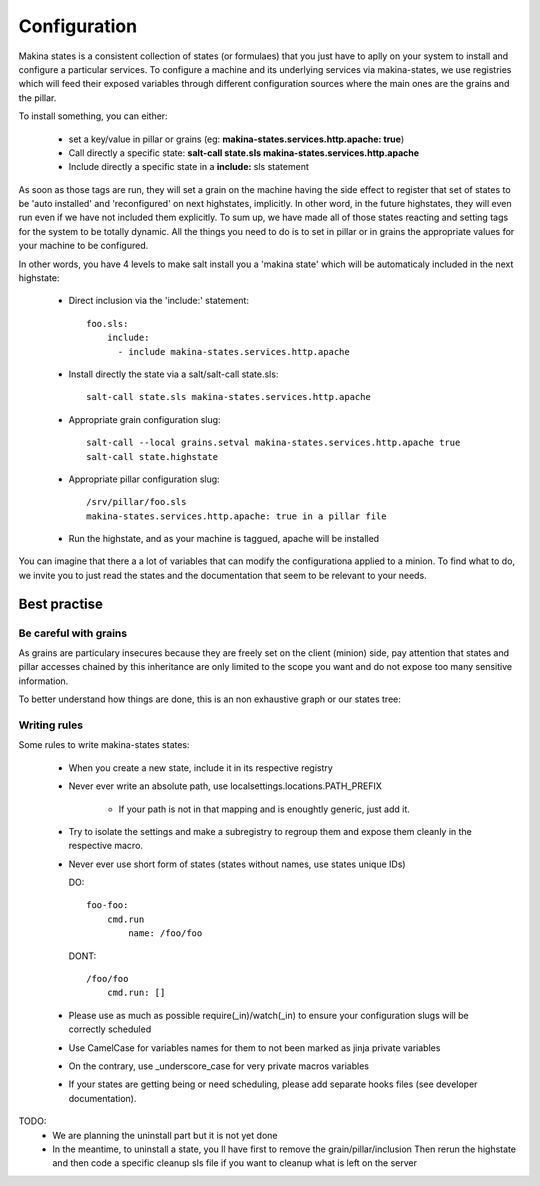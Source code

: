 Configuration
=============

Makina states is a consistent collection of states (or formulaes) that you just have to aplly on your system to install and configure a particular services.
To configure a machine and its underlying services via makina-states, we use registries which will feed their exposed variables through different configuration sources where the main ones are the grains and the pillar.

To install something, you can either:

  - set a key/value in pillar or grains (eg: **makina-states.services.http.apache: true**)
  - Call directly a specific state: **salt-call state.sls makina-states.services.http.apache**
  - Include directly a specific state in a **include:** sls statement

As soon as those tags are run, they will set a grain on the machine having the side effect to register that set of states to be 'auto installed' and 'reconfigured' on next highstates, implicitly.
In other word, in the future highstates, they will even run even if we have not included them explicitly.
To sum up, we have made all of those states reacting and setting tags for the system
to be totally dynamic. All the things you need to do is to set in pillar or in grains
the appropriate values for your machine to be configured.

In other words, you have 4 levels to make salt install you a 'makina state'
which will be automaticaly included in the next highstate:

  - Direct inclusion via the 'include:' statement::

        foo.sls:
            include:
              - include makina-states.services.http.apache

  - Install directly the state via a salt/salt-call state.sls::

      salt-call state.sls makina-states.services.http.apache

  - Appropriate grain configuration slug::

      salt-call --local grains.setval makina-states.services.http.apache true
      salt-call state.highstate

  - Appropriate pillar configuration slug::

      /srv/pillar/foo.sls
      makina-states.services.http.apache: true in a pillar file

  - Run the highstate, and as your machine is taggued, apache will be installed

You can imagine that there a a lot of variables that can modify the configurationa applied to a minion.
To find what to do, we invite you to just read the states and the documentation that seem to be relevant to your needs.

Best practise
--------------
Be careful with grains
~~~~~~~~~~~~~~~~~~~~~~
As grains are particulary insecures because they are freely set on the client (minion) side, pay attention that states and pillar accesses chained by this inheritance are only limited to the scope you want and do not expose too many sensitive information.

To better understand how things are done, this is an non exhaustive graph
or our states tree:

Writing rules
~~~~~~~~~~~~~~

Some rules to write makina-states states:

  - When you create a new state, include it in its respective registry
  - Never ever write an absolute path, use localsettings.locations.PATH_PREFIX

      - If your path is not in that mapping and is enoughtly generic, just add it.

  - Try to isolate the settings and make a subregistry to regroup them and expose them cleanly in the respective macro.
  - Never ever use short form of states (states without names, use states unique IDs)

    DO::

        foo-foo:
            cmd.run
                name: /foo/foo

    DONT::

        /foo/foo
            cmd.run: []


  - Please use as much as possible require(_in)/watch(_in) to ensure your configuration
    slugs will be correctly scheduled
  - Use CamelCase for variables names for them to not been marked as jinja private variables
  - On the contrary, use _underscore_case for very private macros variables
  - If your states are getting being or need scheduling, please add separate hooks files (see developer documentation).

TODO:
  - We are planning the uninstall part but it is not yet done
  - In the meantime, to uninstall a state, you ll have first to remove the grain/pillar/inclusion
    Then rerun the highstate and then code a specific cleanup sls file if you want to cleanup
    what is left on the server
